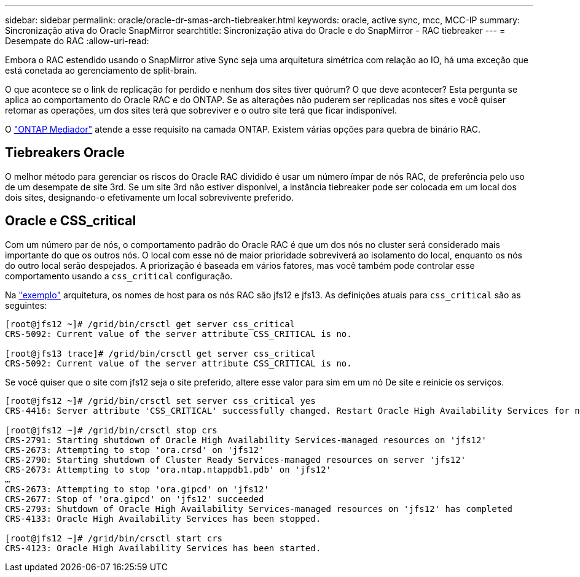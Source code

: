 ---
sidebar: sidebar 
permalink: oracle/oracle-dr-smas-arch-tiebreaker.html 
keywords: oracle, active sync, mcc, MCC-IP 
summary: Sincronização ativa do Oracle SnapMirror 
searchtitle: Sincronização ativa do Oracle e do SnapMirror - RAC tiebreaker 
---
= Desempate do RAC
:allow-uri-read: 


[role="lead"]
Embora o RAC estendido usando o SnapMirror ative Sync seja uma arquitetura simétrica com relação ao IO, há uma exceção que está conetada ao gerenciamento de split-brain.

O que acontece se o link de replicação for perdido e nenhum dos sites tiver quórum? O que deve acontecer? Esta pergunta se aplica ao comportamento do Oracle RAC e do ONTAP. Se as alterações não puderem ser replicadas nos sites e você quiser retomar as operações, um dos sites terá que sobreviver e o outro site terá que ficar indisponível.

O link:oracle-dr-smas-mediator.html["ONTAP Mediador"] atende a esse requisito na camada ONTAP. Existem várias opções para quebra de binário RAC.



== Tiebreakers Oracle

O melhor método para gerenciar os riscos do Oracle RAC dividido é usar um número ímpar de nós RAC, de preferência pelo uso de um desempate de site 3rd. Se um site 3rd não estiver disponível, a instância tiebreaker pode ser colocada em um local dos dois sites, designando-o efetivamente um local sobrevivente preferido.



== Oracle e CSS_critical

Com um número par de nós, o comportamento padrão do Oracle RAC é que um dos nós no cluster será considerado mais importante do que os outros nós. O local com esse nó de maior prioridade sobreviverá ao isolamento do local, enquanto os nós do outro local serão despejados. A priorização é baseada em vários fatores, mas você também pode controlar esse comportamento usando a `css_critical` configuração.

Na link:oracle-dr-smas-fail-sample.html["exemplo"] arquitetura, os nomes de host para os nós RAC são jfs12 e jfs13. As definições atuais para `css_critical` são as seguintes:

....
[root@jfs12 ~]# /grid/bin/crsctl get server css_critical
CRS-5092: Current value of the server attribute CSS_CRITICAL is no.

[root@jfs13 trace]# /grid/bin/crsctl get server css_critical
CRS-5092: Current value of the server attribute CSS_CRITICAL is no.
....
Se você quiser que o site com jfs12 seja o site preferido, altere esse valor para sim em um nó De site e reinicie os serviços.

....
[root@jfs12 ~]# /grid/bin/crsctl set server css_critical yes
CRS-4416: Server attribute 'CSS_CRITICAL' successfully changed. Restart Oracle High Availability Services for new value to take effect.

[root@jfs12 ~]# /grid/bin/crsctl stop crs
CRS-2791: Starting shutdown of Oracle High Availability Services-managed resources on 'jfs12'
CRS-2673: Attempting to stop 'ora.crsd' on 'jfs12'
CRS-2790: Starting shutdown of Cluster Ready Services-managed resources on server 'jfs12'
CRS-2673: Attempting to stop 'ora.ntap.ntappdb1.pdb' on 'jfs12'
…
CRS-2673: Attempting to stop 'ora.gipcd' on 'jfs12'
CRS-2677: Stop of 'ora.gipcd' on 'jfs12' succeeded
CRS-2793: Shutdown of Oracle High Availability Services-managed resources on 'jfs12' has completed
CRS-4133: Oracle High Availability Services has been stopped.

[root@jfs12 ~]# /grid/bin/crsctl start crs
CRS-4123: Oracle High Availability Services has been started.
....